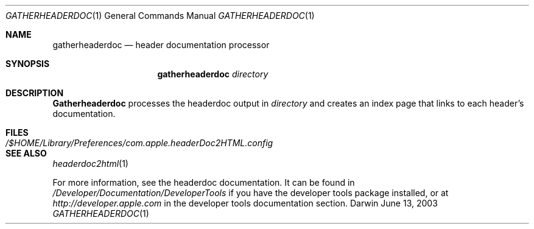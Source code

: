 .\"	$Apple: gatherheaderdoc.1,v 1.1 2003/06/13 10:53:00 dgatwood Exp $
.\" Copyright (c) 2003 Apple Computer, Inc.
.\" All rights reserved.
.\"
.Dd June 13, 2003
.Dt GATHERHEADERDOC 1
.Os Darwin
.Sh NAME
.Nm gatherheaderdoc
.Nd header documentation processor
.Sh SYNOPSIS
.Nm gatherheaderdoc
.Ar directory
.Sh DESCRIPTION
.Nm Gatherheaderdoc
processes the headerdoc output in 
.Ar directory
and creates an index page that links to each header's
documentation.
.Pp
.Sh FILES
.Bl -tag -width /$HOME/Library/Preferences/com.apple.headerDoc2HTML.config -compact
.It Pa /$HOME/Library/Preferences/com.apple.headerDoc2HTML.config
.El
.Sh SEE ALSO
.Xr headerdoc2html 1
.Pp
For more information, see the headerdoc documentation.
It can be found in
.Pa /Developer/Documentation/DeveloperTools
if you have the developer tools package installed, or at
.Pa http://developer.apple.com
in the developer tools documentation section.

